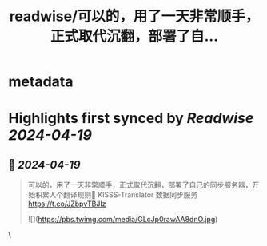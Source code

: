 :PROPERTIES:
:title: readwise/可以的，用了一天非常顺手，正式取代沉翻，部署了自...
:END:


* metadata
:PROPERTIES:
:author: [[geekbb on Twitter]]
:full-title: "可以的，用了一天非常顺手，正式取代沉翻，部署了自..."
:category: [[tweets]]
:url: https://twitter.com/geekbb/status/1780903702402109595
:image-url: https://pbs.twimg.com/profile_images/1644898947272671233/7959WGOK.jpg
:END:

* Highlights first synced by [[Readwise]] [[2024-04-19]]
** 📌 [[2024-04-19]]
#+BEGIN_QUOTE
可以的，用了一天非常顺手，正式取代沉翻，部署了自己的同步服务器，开始积累人个翻译规则🥳 
KISSS-Translator 数据同步服务 https://t.co/JZbpvTBJIz 

![](https://pbs.twimg.com/media/GLcJp0rawAA8dnO.jpg) 
#+END_QUOTE\